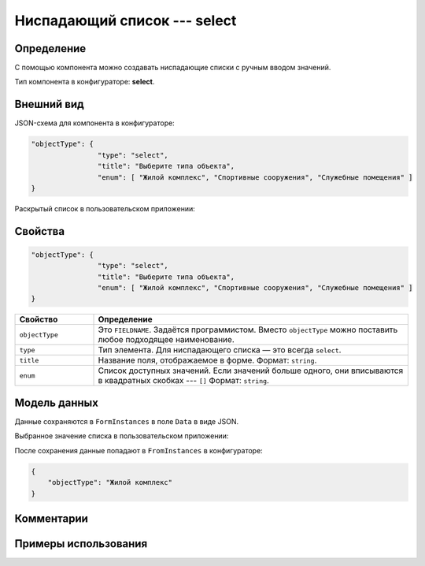 Ниспадающий список --- select
=============================

Определение
-----------

С помощью компонента можно создавать ниспадающие списки с ручным вводом значений.

Тип компонента в конфигураторе: **select**.

Внешний вид
-----------

JSON-схема для компонента в конфигураторе:

..  code-block:: json

    "objectType": {
                    "type": "select",
                    "title": "Выберите типа объекта",
                    "enum": [ "Жилой комплекс", "Спортивные сооружения", "Служебные помещения" ]
    }

Раскрытый список в пользовательском приложении:

..  thumbnail:: images/select-screen-1.png
    :alt: Пример компонента
    :align: center

Свойства
--------

..  code-block:: json

    "objectType": {
                    "type": "select",
                    "title": "Выберите типа объекта",
                    "enum": [ "Жилой комплекс", "Спортивные сооружения", "Служебные помещения" ]
    }

..  list-table::
    :widths: 20 80
    :header-rows: 1

    *   - Свойство
        - Определение
    *   - ``objectType`` 
        - Это ``FIELDNAME``. Задаётся программистом. Вместо ``objectType`` можно поставить любое подходящее наименование.
    *   - ``type``
        - Тип элемента. Для ниспадающего списка — это всегда ``select``.
    *   - ``title``
        - Название поля, отображаемое в форме. Формат: ``string``.
    *   - ``enum``
        - Список доступных значений. Если значений больше одного, они вписываются в квадратных скобках --- ``[]`` Формат: ``string``.

Модель данных
-------------

Данные сохраняются в ``FormInstances`` в поле ``Data`` в виде JSON.

Выбранное значение списка в пользовательском приложении:

..  thumbnail:: images/select-screen-2.png
    :alt: Пример компонента 
    :align: center

После сохранения данные попадают в ``FromInstances`` в конфигураторе:

..  code-block:: json

    {
        "objectType": "Жилой комплекс"
    }

Комментарии
-----------

Примеры использования
---------------------